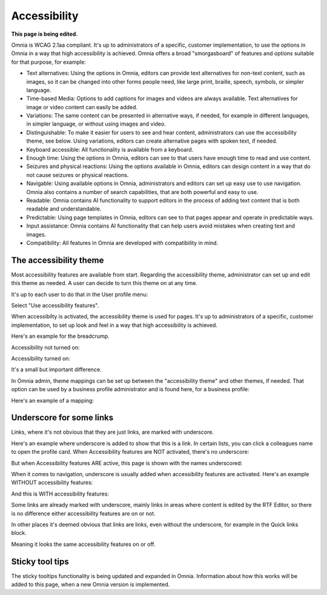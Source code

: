 Accessibility
===========================================

**This page is being edited.**

Omnia is WCAG 2.1aa compliant. It's up to administrators of a specific, customer implementation, to use the options in Omnia in a way that high accessibility is achieved. Omnia offers a broad "smorgasboard" of features and options suitable for that purpose, for example: 

+ Text alternatives: Using the options in Omnia, editors can provide text alternatives for non-text content, such as images, so it can be changed into other forms people need, like large print, braille, speech, symbols, or simpler language.
+ Time-based Media: Options to add captions for images and videos are always available. Text alternatives for image or video content can easily be added.
+ Variations: The same content can be presented in alternative ways, if needed, for example in different languages, in simpler language, or without using images and video.
+ Distinguishable: To make it easier for users to see and hear content, administrators can use the accessibility theme, see below. Using variations, editors can create alternative pages with spoken text, if needed.
+ Keyboard accessible: All functionality is available from a keyboard.
+ Enough time: Using the options in Omnia, editors can see to that users have enough time to read and use content.
+ Seizures and physical reactions: Using the options available in Omnia, editors can design content in a way that do not cause seizures or physical reactions.
+ Navigable: Using available options in Omnia, administrators and editors can set up easy use to use navigation. Omnia also contains a number of search capabilities, that are both powerful and easy to use. 
+ Readable: Omnia contains AI functionality to support editors in the process of adding text content that is both readable and understandable.
+ Predictable: Using page templates in Omnia, editors can see to that pages appear and operate in predictable ways.
+ Input assistance: Omnia contains AI functionality that can help users avoid mistakes when creating text and images.
+ Compatibility: All features in Omnia are developed with compatibility in mind.

The accessibility theme
**************************
Most accessibility features are available from start. Regarding the accessibility theme, administrator can set up and edit this theme as needed. A user can decide to turn this theme on at any time. 

It's up to each user to do that in the User profile menu:

.. image:: accessability-profile.png

Select "Use accessibility features".

.. image:: accessability-profile-select.png

When accessibilty is activated, the accessibility theme is used for pages. It's up to administrators of a specific, customer implementation, to set up look and feel in a way that high accessibility is achieved. 

Here's an example for the breadcrump.

Accessibility not turned on:

.. image:: access-not.png

Accessibility turned on:

.. image:: access-on.png

It's a small but important difference.

In Omnia admin, theme mappings can be set up between the "accessibility theme" and other themes, if needed. That option can be used by a business profile administrator and is found here, for a business profile:

.. image:: admin-access-settings-menu.png

Here's an example of a mapping:
   
.. image:: admin-access-settings-settings.png

Underscore for some links
***************************
Links, where it's not obvious that they are just links, are marked with underscore.

Here's an example where underscore is added to show that this is a link. In certain lists, you can click a colleagues name to open the profile card. When Accessibility features are NOT activated, there's no underscore:

.. image:: underscore-not.png

But when Accessibility features ARE active, this page is shown with the names underscored:

.. image:: names-underscore.png

When it comes to navigation, underscore is usually added when accessibility features are activated. Here's an example WITHOUT accessibility features:

.. image:: navigation-no-access.png

And this is WITH accessibility features:

.. image:: navigation-access-on.png

Some links are already marked with underscore, mainly links in areas where content is edited by the RTF Editor, so there is no difference either accessibility features are on or not.

In other places it's deemed obvious that links are links, even without the underscore, for example in the Quick links block.

.. image:: quik-links-block.png

Meaning it looks the same accessibility features on or off.

Sticky tool tips
*****************
The sticky tooltips functionality is being updated and expanded in Omnia. Information about how this works will be added to this page, when a new Omnia version is implemented.


